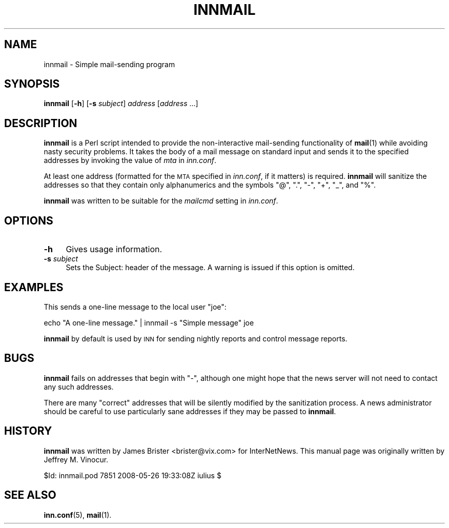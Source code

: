 .\" Automatically generated by Pod::Man 4.10 (Pod::Simple 3.35)
.\"
.\" Standard preamble:
.\" ========================================================================
.de Sp \" Vertical space (when we can't use .PP)
.if t .sp .5v
.if n .sp
..
.de Vb \" Begin verbatim text
.ft CW
.nf
.ne \\$1
..
.de Ve \" End verbatim text
.ft R
.fi
..
.\" Set up some character translations and predefined strings.  \*(-- will
.\" give an unbreakable dash, \*(PI will give pi, \*(L" will give a left
.\" double quote, and \*(R" will give a right double quote.  \*(C+ will
.\" give a nicer C++.  Capital omega is used to do unbreakable dashes and
.\" therefore won't be available.  \*(C` and \*(C' expand to `' in nroff,
.\" nothing in troff, for use with C<>.
.tr \(*W-
.ds C+ C\v'-.1v'\h'-1p'\s-2+\h'-1p'+\s0\v'.1v'\h'-1p'
.ie n \{\
.    ds -- \(*W-
.    ds PI pi
.    if (\n(.H=4u)&(1m=24u) .ds -- \(*W\h'-12u'\(*W\h'-12u'-\" diablo 10 pitch
.    if (\n(.H=4u)&(1m=20u) .ds -- \(*W\h'-12u'\(*W\h'-8u'-\"  diablo 12 pitch
.    ds L" ""
.    ds R" ""
.    ds C` ""
.    ds C' ""
'br\}
.el\{\
.    ds -- \|\(em\|
.    ds PI \(*p
.    ds L" ``
.    ds R" ''
.    ds C`
.    ds C'
'br\}
.\"
.\" Escape single quotes in literal strings from groff's Unicode transform.
.ie \n(.g .ds Aq \(aq
.el       .ds Aq '
.\"
.\" If the F register is >0, we'll generate index entries on stderr for
.\" titles (.TH), headers (.SH), subsections (.SS), items (.Ip), and index
.\" entries marked with X<> in POD.  Of course, you'll have to process the
.\" output yourself in some meaningful fashion.
.\"
.\" Avoid warning from groff about undefined register 'F'.
.de IX
..
.nr rF 0
.if \n(.g .if rF .nr rF 1
.if (\n(rF:(\n(.g==0)) \{\
.    if \nF \{\
.        de IX
.        tm Index:\\$1\t\\n%\t"\\$2"
..
.        if !\nF==2 \{\
.            nr % 0
.            nr F 2
.        \}
.    \}
.\}
.rr rF
.\"
.\" Accent mark definitions (@(#)ms.acc 1.5 88/02/08 SMI; from UCB 4.2).
.\" Fear.  Run.  Save yourself.  No user-serviceable parts.
.    \" fudge factors for nroff and troff
.if n \{\
.    ds #H 0
.    ds #V .8m
.    ds #F .3m
.    ds #[ \f1
.    ds #] \fP
.\}
.if t \{\
.    ds #H ((1u-(\\\\n(.fu%2u))*.13m)
.    ds #V .6m
.    ds #F 0
.    ds #[ \&
.    ds #] \&
.\}
.    \" simple accents for nroff and troff
.if n \{\
.    ds ' \&
.    ds ` \&
.    ds ^ \&
.    ds , \&
.    ds ~ ~
.    ds /
.\}
.if t \{\
.    ds ' \\k:\h'-(\\n(.wu*8/10-\*(#H)'\'\h"|\\n:u"
.    ds ` \\k:\h'-(\\n(.wu*8/10-\*(#H)'\`\h'|\\n:u'
.    ds ^ \\k:\h'-(\\n(.wu*10/11-\*(#H)'^\h'|\\n:u'
.    ds , \\k:\h'-(\\n(.wu*8/10)',\h'|\\n:u'
.    ds ~ \\k:\h'-(\\n(.wu-\*(#H-.1m)'~\h'|\\n:u'
.    ds / \\k:\h'-(\\n(.wu*8/10-\*(#H)'\z\(sl\h'|\\n:u'
.\}
.    \" troff and (daisy-wheel) nroff accents
.ds : \\k:\h'-(\\n(.wu*8/10-\*(#H+.1m+\*(#F)'\v'-\*(#V'\z.\h'.2m+\*(#F'.\h'|\\n:u'\v'\*(#V'
.ds 8 \h'\*(#H'\(*b\h'-\*(#H'
.ds o \\k:\h'-(\\n(.wu+\w'\(de'u-\*(#H)/2u'\v'-.3n'\*(#[\z\(de\v'.3n'\h'|\\n:u'\*(#]
.ds d- \h'\*(#H'\(pd\h'-\w'~'u'\v'-.25m'\f2\(hy\fP\v'.25m'\h'-\*(#H'
.ds D- D\\k:\h'-\w'D'u'\v'-.11m'\z\(hy\v'.11m'\h'|\\n:u'
.ds th \*(#[\v'.3m'\s+1I\s-1\v'-.3m'\h'-(\w'I'u*2/3)'\s-1o\s+1\*(#]
.ds Th \*(#[\s+2I\s-2\h'-\w'I'u*3/5'\v'-.3m'o\v'.3m'\*(#]
.ds ae a\h'-(\w'a'u*4/10)'e
.ds Ae A\h'-(\w'A'u*4/10)'E
.    \" corrections for vroff
.if v .ds ~ \\k:\h'-(\\n(.wu*9/10-\*(#H)'\s-2\u~\d\s+2\h'|\\n:u'
.if v .ds ^ \\k:\h'-(\\n(.wu*10/11-\*(#H)'\v'-.4m'^\v'.4m'\h'|\\n:u'
.    \" for low resolution devices (crt and lpr)
.if \n(.H>23 .if \n(.V>19 \
\{\
.    ds : e
.    ds 8 ss
.    ds o a
.    ds d- d\h'-1'\(ga
.    ds D- D\h'-1'\(hy
.    ds th \o'bp'
.    ds Th \o'LP'
.    ds ae ae
.    ds Ae AE
.\}
.rm #[ #] #H #V #F C
.\" ========================================================================
.\"
.IX Title "INNMAIL 1"
.TH INNMAIL 1 "2015-09-20" "INN 2.6.4" "InterNetNews Documentation"
.\" For nroff, turn off justification.  Always turn off hyphenation; it makes
.\" way too many mistakes in technical documents.
.if n .ad l
.nh
.SH "NAME"
innmail \- Simple mail\-sending program
.SH "SYNOPSIS"
.IX Header "SYNOPSIS"
\&\fBinnmail\fR [\fB\-h\fR] [\fB\-s\fR \fIsubject\fR] \fIaddress\fR [\fIaddress\fR ...]
.SH "DESCRIPTION"
.IX Header "DESCRIPTION"
\&\fBinnmail\fR is a Perl script intended to provide the non-interactive
mail-sending functionality of \fBmail\fR\|(1) while avoiding nasty security
problems.  It takes the body of a mail message on standard input and sends
it to the specified addresses by invoking the value of \fImta\fR in
\&\fIinn.conf\fR.
.PP
At least one address (formatted for the \s-1MTA\s0 specified in \fIinn.conf\fR, if it
matters) is required.  \fBinnmail\fR will sanitize the addresses so that they
contain only alphanumerics and the symbols \f(CW\*(C`@\*(C'\fR, \f(CW\*(C`.\*(C'\fR, \f(CW\*(C`\-\*(C'\fR, \f(CW\*(C`+\*(C'\fR, \f(CW\*(C`_\*(C'\fR,
and \f(CW\*(C`%\*(C'\fR.
.PP
\&\fBinnmail\fR was written to be suitable for the \fImailcmd\fR setting in
\&\fIinn.conf\fR.
.SH "OPTIONS"
.IX Header "OPTIONS"
.IP "\fB\-h\fR" 4
.IX Item "-h"
Gives usage information.
.IP "\fB\-s\fR \fIsubject\fR" 4
.IX Item "-s subject"
Sets the Subject: header of the message.  A warning is issued if this
option is omitted.
.SH "EXAMPLES"
.IX Header "EXAMPLES"
This sends a one-line message to the local user \f(CW\*(C`joe\*(C'\fR:
.PP
.Vb 1
\&    echo "A one\-line message." | innmail \-s "Simple message" joe
.Ve
.PP
\&\fBinnmail\fR by default is used by \s-1INN\s0 for sending nightly reports and
control message reports.
.SH "BUGS"
.IX Header "BUGS"
\&\fBinnmail\fR fails on addresses that begin with \f(CW\*(C`\-\*(C'\fR, although one might
hope that the news server will not need to contact any such addresses.
.PP
There are many \*(L"correct\*(R" addresses that will be silently modified by the
sanitization process.  A news administrator should be careful to use
particularly sane addresses if they may be passed to \fBinnmail\fR.
.SH "HISTORY"
.IX Header "HISTORY"
\&\fBinnmail\fR was written by James Brister <brister@vix.com> for
InterNetNews.  This manual page was originally written by Jeffrey
M. Vinocur.
.PP
\&\f(CW$Id:\fR innmail.pod 7851 2008\-05\-26 19:33:08Z iulius $
.SH "SEE ALSO"
.IX Header "SEE ALSO"
\&\fBinn.conf\fR\|(5), \fBmail\fR\|(1).
